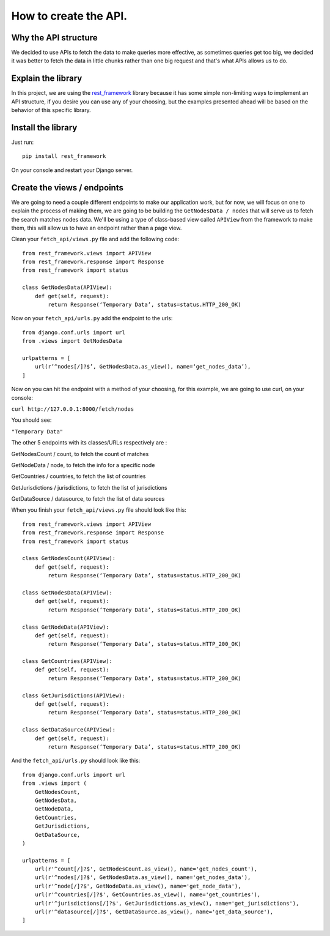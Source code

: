 ======================
How to create the API.
======================

Why the API structure
=====================

We decided to use APIs to fetch the data to make queries more effective, as sometimes queries get too big, we decided it was better to fetch the data in little chunks rather than one big request and that's what APIs allows us to do.

Explain the library
===================

In this project, we are using the rest_framework_ library because it has some simple non-limiting ways to implement an API structure, if you desire you can use any of your choosing, but the examples presented ahead will be based on the behavior of this specific library.

    .. _rest_framework: http://www.django-rest-framework.org/

Install the library
===================

Just run::

    pip install rest_framework

On your console and restart your Django server.

Create the views / endpoints
============================

We are going to need a couple different endpoints to make our application work, but for now, we will focus on one to explain the process of making them, we are going to be building the ``GetNodesData / nodes`` that will serve us to fetch the search matches nodes data. We'll be using a type of class-based view called ``APIView`` from the framework to make them, this will allow us to have an endpoint rather than a page view.

Clean your ``fetch_api/views.py`` file and add the following code::

    from rest_framework.views import APIView
    from rest_framework.response import Response
    from rest_framework import status

    class GetNodesData(APIView):
        def get(self, request):
            return Response(‘Temporary Data’, status=status.HTTP_200_OK)

Now on your ``fetch_api/urls.py`` add the endpoint to the urls::

    from django.conf.urls import url
    from .views import GetNodesData

    urlpatterns = [
        url(r’^nodes[/]?$’, GetNodesData.as_view(), name=‘get_nodes_data’),
    ]

Now on you can hit the endpoint with a method of your choosing, for this example, we are going to use curl, on your console:

``curl http://127.0.0.1:8000/fetch/nodes``

You should see:

``"Temporary Data"``

The other 5 endpoints with its classes/URLs respectively are :

GetNodesCount / count, to fetch the count of matches

GetNodeData / node, to fetch the info for a specific node

GetCountries / countries, to fetch the list of countries

GetJurisdictions / jurisdictions, to fetch the list of jurisdictions

GetDataSource / datasource, to fetch the list of data sources

When you finish your ``fetch_api/views.py`` file should look like this::

    from rest_framework.views import APIView
    from rest_framework.response import Response
    from rest_framework import status

    class GetNodesCount(APIView):
        def get(self, request):
            return Response(‘Temporary Data’, status=status.HTTP_200_OK)

    class GetNodesData(APIView):
        def get(self, request):
            return Response(‘Temporary Data’, status=status.HTTP_200_OK)

    class GetNodeData(APIView):
        def get(self, request):
            return Response(‘Temporary Data’, status=status.HTTP_200_OK)

    class GetCountries(APIView):
        def get(self, request):
            return Response(‘Temporary Data’, status=status.HTTP_200_OK)

    class GetJurisdictions(APIView):
        def get(self, request):
            return Response(‘Temporary Data’, status=status.HTTP_200_OK)

    class GetDataSource(APIView):
        def get(self, request):
            return Response(‘Temporary Data’, status=status.HTTP_200_OK)

And the ``fetch_api/urls.py`` should look like this::

    from django.conf.urls import url
    from .views import (
        GetNodesCount,
        GetNodesData,
        GetNodeData,
        GetCountries,
        GetJurisdictions,
        GetDataSource,
    )

    urlpatterns = [
        url(r'^count[/]?$', GetNodesCount.as_view(), name='get_nodes_count'),
        url(r'^nodes[/]?$', GetNodesData.as_view(), name='get_nodes_data'),
        url(r'^node[/]?$', GetNodeData.as_view(), name='get_node_data'),
        url(r'^countries[/]?$', GetCountries.as_view(), name='get_countries'),
        url(r'^jurisdictions[/]?$', GetJurisdictions.as_view(), name='get_jurisdictions'),
        url(r'^datasource[/]?$', GetDataSource.as_view(), name='get_data_source'),
    ]
